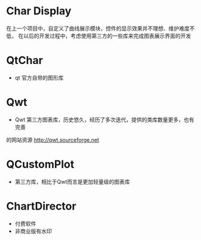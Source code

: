 
* Char Display
在上一个项目中，自定义了曲线展示模块，控件的显示效果并不理想、维护难度不低，
在以后的开发过程中，考虑使用第三方的一些库来完成图表展示界面的开发

* QtChar
- qt 官方自带的图形库

* Qwt
- Qwt 第三方图表库，历史悠久，经历了多次迭代，提供的类库数量更多，也有完善
的网站资源
http://qwt.sourceforge.net


* QCustomPlot
- 第三方库，相比于Qwt而言是更加轻量级的图表库


* ChartDirector
- 付费软件
- 非商业版有水印





